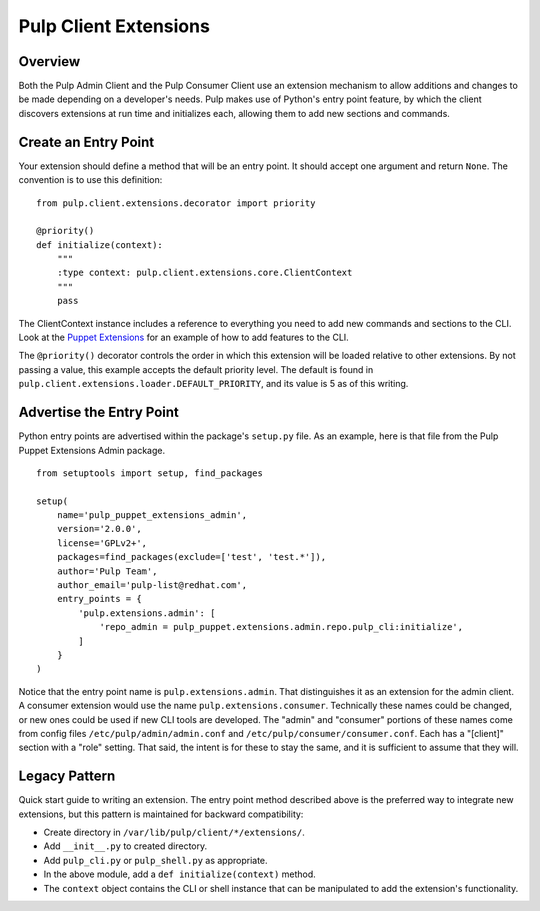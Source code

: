 Pulp Client Extensions
======================

Overview
--------

Both the Pulp Admin Client and the Pulp Consumer Client use an extension mechanism
to allow additions and changes to be made depending on a developer's needs. Pulp
makes use of Python's entry point feature, by which the client discovers extensions
at run time and initializes each, allowing them to add new sections and commands.


Create an Entry Point
---------------------

Your extension should define a method that will be an entry point. It should
accept one argument and return ``None``. The convention is to use this definition:

::

  from pulp.client.extensions.decorator import priority

  @priority()
  def initialize(context):
      """
      :type context: pulp.client.extensions.core.ClientContext
      """
      pass

The ClientContext instance includes a reference to everything you need to add new
commands and sections to the CLI. Look at the
`Puppet Extensions <https://github.com/pulp/pulp_puppet/tree/master/pulp_puppet_extensions_admin>`_
for an example of how to add features to the CLI.

The ``@priority()`` decorator controls the order in which this extension will be
loaded relative to other extensions. By not passing a value, this example accepts
the default priority level. The default is found in
``pulp.client.extensions.loader.DEFAULT_PRIORITY``, and its value is 5 as of
this writing.


Advertise the Entry Point
-------------------------

Python entry points are advertised within the package's ``setup.py`` file. As an
example, here is that file from the Pulp Puppet Extensions Admin package.

::

  from setuptools import setup, find_packages

  setup(
      name='pulp_puppet_extensions_admin',
      version='2.0.0',
      license='GPLv2+',
      packages=find_packages(exclude=['test', 'test.*']),
      author='Pulp Team',
      author_email='pulp-list@redhat.com',
      entry_points = {
          'pulp.extensions.admin': [
              'repo_admin = pulp_puppet.extensions.admin.repo.pulp_cli:initialize',
          ]
      }
  )

Notice that the entry point name is ``pulp.extensions.admin``. That distinguishes
it as an extension for the admin client. A consumer extension would use the
name ``pulp.extensions.consumer``. Technically these names could be changed, or
new ones could be used if new CLI tools are developed. The "admin" and "consumer"
portions of these names come from config files ``/etc/pulp/admin/admin.conf`` and
``/etc/pulp/consumer/consumer.conf``. Each has a "[client]" section with a "role"
setting. That said, the intent is for these to stay the same, and it is sufficient
to assume that they will.


Legacy Pattern
--------------

Quick start guide to writing an extension. The entry point method described above
is the preferred way to integrate new extensions, but this pattern is maintained
for backward compatibility:

* Create directory in ``/var/lib/pulp/client/*/extensions/``.
* Add ``__init__.py`` to created directory.
* Add ``pulp_cli.py`` or ``pulp_shell.py`` as appropriate.
* In the above module, add a ``def initialize(context)`` method.
* The ``context`` object contains the CLI or shell instance that can be manipulated to add the extension's functionality.
